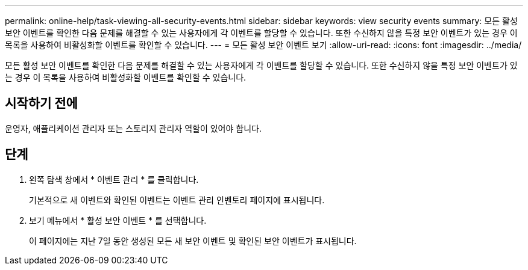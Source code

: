 ---
permalink: online-help/task-viewing-all-security-events.html 
sidebar: sidebar 
keywords: view security events 
summary: 모든 활성 보안 이벤트를 확인한 다음 문제를 해결할 수 있는 사용자에게 각 이벤트를 할당할 수 있습니다. 또한 수신하지 않을 특정 보안 이벤트가 있는 경우 이 목록을 사용하여 비활성화할 이벤트를 확인할 수 있습니다. 
---
= 모든 활성 보안 이벤트 보기
:allow-uri-read: 
:icons: font
:imagesdir: ../media/


[role="lead"]
모든 활성 보안 이벤트를 확인한 다음 문제를 해결할 수 있는 사용자에게 각 이벤트를 할당할 수 있습니다. 또한 수신하지 않을 특정 보안 이벤트가 있는 경우 이 목록을 사용하여 비활성화할 이벤트를 확인할 수 있습니다.



== 시작하기 전에

운영자, 애플리케이션 관리자 또는 스토리지 관리자 역할이 있어야 합니다.



== 단계

. 왼쪽 탐색 창에서 * 이벤트 관리 * 를 클릭합니다.
+
기본적으로 새 이벤트와 확인된 이벤트는 이벤트 관리 인벤토리 페이지에 표시됩니다.

. 보기 메뉴에서 * 활성 보안 이벤트 * 를 선택합니다.
+
이 페이지에는 지난 7일 동안 생성된 모든 새 보안 이벤트 및 확인된 보안 이벤트가 표시됩니다.



